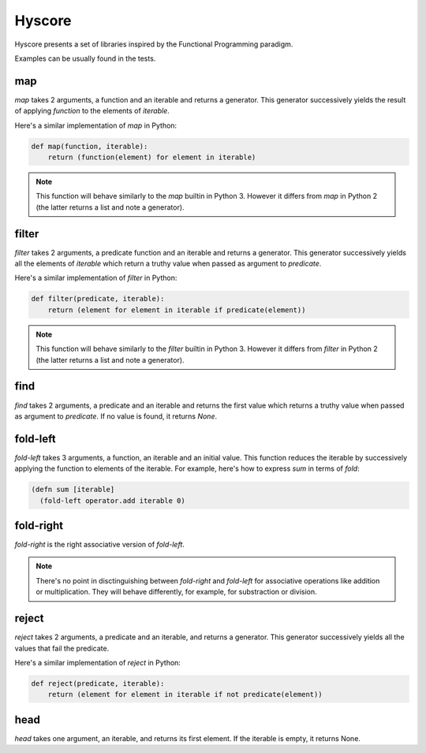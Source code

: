 =======
Hyscore
=======

Hyscore presents a set of libraries inspired by the Functional Programming
paradigm.

Examples can be usually found in the tests.

map
---

`map` takes 2 arguments, a function and an iterable and returns a generator.
This generator successively yields the result of applying `function` to the
elements of `iterable`.

Here's a similar implementation of `map` in Python:

.. code-block:: python

   def map(function, iterable):
       return (function(element) for element in iterable)


.. note:: This function will behave similarly to the `map` builtin in Python 3.
	  However it differs from `map` in Python 2 (the latter returns a list
	  and note a generator).


filter
------

`filter` takes 2 arguments, a predicate function and an iterable and returns
a generator. This generator successively yields all the elements of `iterable`
which return a truthy value when passed as argument to `predicate`.

Here's a similar implementation of `filter` in Python:

.. code-block:: python

   def filter(predicate, iterable):
       return (element for element in iterable if predicate(element))


.. note:: This function will behave similarly to the `filter` builtin in Python 3.
	  However it differs from `filter` in Python 2 (the latter returns a list
	  and note a generator).


find
----

`find` takes 2 arguments, a predicate and an iterable and returns the first
value which returns a truthy value when passed as argument to `predicate`. If no
value is found, it returns `None`.


fold-left
--------

`fold-left` takes 3 arguments, a function, an iterable and an initial
value. This function reduces the iterable by successively applying the function
to elements of the iterable. For example, here's how to express `sum` in terms
of `fold`:

.. code-block:: clj

   (defn sum [iterable]
     (fold-left operator.add iterable 0)

fold-right
----------

`fold-right` is the right associative version of `fold-left`.

.. note:: There's no point in disctinguishing between `fold-right` and
	  `fold-left` for associative operations like addition or
	  multiplication. They will behave differently, for example, for
	  substraction or division.

reject
------

`reject` takes 2 arguments, a predicate and an iterable, and returns a
generator. This generator successively yields all the values that fail the
predicate.

Here's a similar implementation of `reject` in Python:

.. code-block:: python

   def reject(predicate, iterable):
       return (element for element in iterable if not predicate(element))

head
----

`head` takes one argument, an iterable, and returns its first element. If the
iterable is empty, it returns None.
